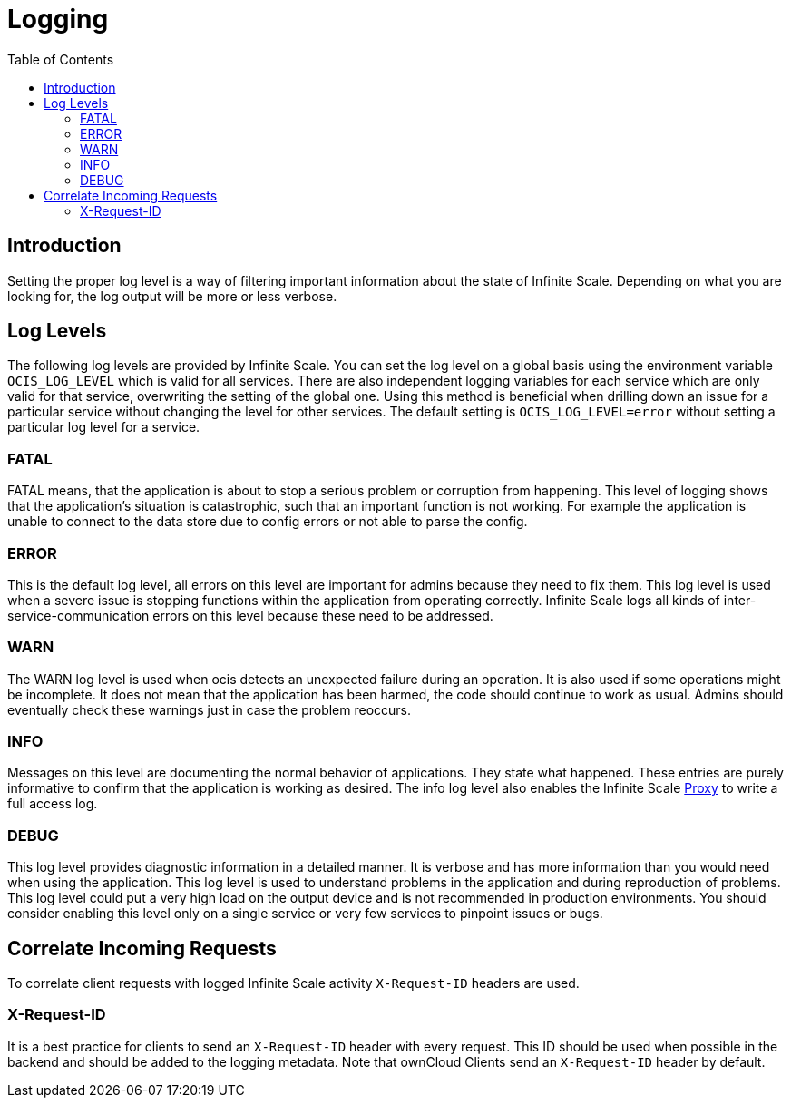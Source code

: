 = Logging
:toc: right

:description: Setting the proper log level is a way of filtering important information about the state of Infinite Scale. Depending on what you are looking for, the log output will be more or less verbose.

== Introduction

{description}

== Log Levels

The following log levels are provided by Infinite Scale. You can set the log level on a global basis using the environment variable `OCIS_LOG_LEVEL` which is valid for all services. There are also independent logging variables for each service which are only valid for that service, overwriting the setting of the global one. Using this method is beneficial when drilling down an issue for a particular service without changing the level for other services. The default setting is `OCIS_LOG_LEVEL=error` without setting a particular log level for a service.

=== FATAL

FATAL means, that the application is about to stop a serious problem or corruption from happening. This level of logging shows that the application’s situation is catastrophic, such that an important function is not working. For example the application is unable to connect to the data store due to config errors or not able to parse the config.

=== ERROR

This is the default log level, all errors on this level are important for admins because they need to fix them. This log level is used when a severe issue is stopping functions within the application from operating correctly. Infinite Scale logs all kinds of inter-service-communication errors on this level because these need to be addressed.

=== WARN

The WARN log level is used when ocis detects an unexpected failure during an operation. It is also used if some operations might be incomplete. It does not mean that the application has been harmed, the code should continue to work as usual. Admins should eventually check these warnings just in case the problem reoccurs.

=== INFO

Messages on this level are documenting the normal behavior of applications. They state what happened. These entries are purely informative to confirm that the application is working as desired. The info log level also enables the Infinite Scale xref:{s-path}/proxy.adoc[Proxy] to write a full access log.

=== DEBUG

This log level provides diagnostic information in a detailed manner. It is verbose and has more information than you would need when using the application. This log level is used to understand problems in the application and during reproduction of problems. This log level could put a very high load on the output device and is not recommended in production environments. You should consider enabling this level only on a single service or very few services to pinpoint issues or bugs.

== Correlate Incoming Requests

To correlate client requests with logged Infinite Scale activity `X-Request-ID` headers are used.

=== X-Request-ID

It is a best practice for clients to send an `X-Request-ID` header with every request. This ID should be used when possible in the backend and should be added to the logging metadata. Note that ownCloud Clients send an `X-Request-ID` header by default.
